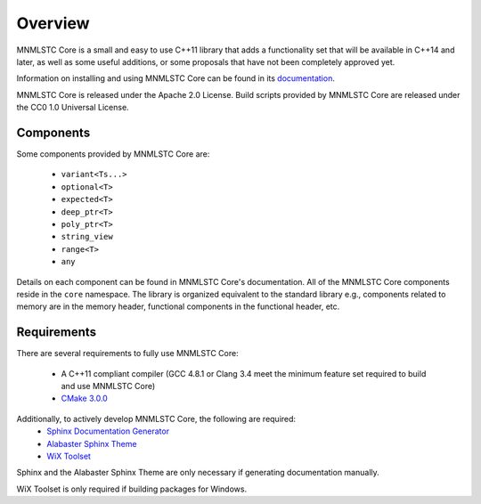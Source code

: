 Overview
========

MNMLSTC Core is a small and easy to use C++11 library that adds a functionality
set that will be available in C++14 and later, as well as some useful
additions, or some proposals that have not been completely approved yet.

Information on installing and using MNMLSTC Core can be found in its
`documentation <http://mnmlstc.github.io/core/>`_.

MNMLSTC Core is released under the Apache 2.0 License.
Build scripts provided by MNMLSTC Core are released under the CC0 1.0 Universal
License.

.. image:: https://travis-ci.org/mnmlstc/core.svg
    :target: https://travis-ci.org/mnmlstc/core

Components
----------

Some components provided by MNMLSTC Core are:

 * ``variant<Ts...>``
 * ``optional<T>``
 * ``expected<T>``
 * ``deep_ptr<T>``
 * ``poly_ptr<T>``
 * ``string_view``
 * ``range<T>``
 * ``any``

Details on each component can be found in MNMLSTC Core's documentation. All of
the MNMLSTC Core components reside in the ``core`` namespace. The library is
organized equivalent to the standard library e.g., components related to memory
are in the memory header, functional components in the functional header, etc.

Requirements
------------

There are several requirements to fully use MNMLSTC Core:

 * A C++11 compliant compiler (GCC 4.8.1 or Clang 3.4 meet the minimum feature
   set required to build and use MNMLSTC Core)
 * `CMake 3.0.0 <http://cmake.org>`_

Additionally, to actively develop MNMLSTC Core, the following are required:
 * `Sphinx Documentation Generator <http://sphinx-doc.org>`_
 * `Alabaster Sphinx Theme <https://github.com/bitprophet/alabaster>`_
 * `WiX Toolset <http://wixtoolset.org>`_

Sphinx and the Alabaster Sphinx Theme are only necessary if generating
documentation manually.

WiX Toolset is only required if building packages for Windows.
